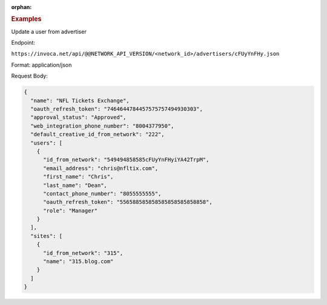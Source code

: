 :orphan:

.. container:: endpoint-long-description

  .. rubric:: Examples

  Update a user from advertiser

  Endpoint:

  ``https://invoca.net/api/@@NETWORK_API_VERSION/<network_id>/advertisers/cFUyYnFHy.json``

  Format: application/json

  Request Body:

  .. code-block:: json

     {
       "name": "NFL Tickets Exchange",
       "oauth_refresh_token": "7464644784457575757494930303",
       "approval_status": "Approved",
       "web_integration_phone_number": "8004377950",
       "default_creative_id_from_network": "222",
       "users": [
         {
           "id_from_network": "549494858585cFUyYnFHyiYA42TrpM",
           "email_address": "chris@nfltix.com",
           "first_name": "Chris",
           "last_name": "Dean",
           "contact_phone_number": "8055555555",
           "oauth_refresh_token": "556588585858585858585858858",
           "role": "Manager"
         }
       ],
       "sites": [
         {
           "id_from_network": "315",
           "name": "315.blog.com"
         }
       ]
     }

